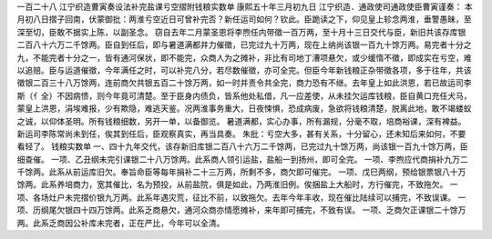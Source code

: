 一百二十八 江宁织造曹寅奏设法补完盐课亏空摺附钱粮实数单 
康熙五十年三月初九日 
江宁织造．通政使司通政使臣曹寅谨奏： 
本月初八日摺子回南，伏蒙御批：两淮亏空近日可曾补完否？新任运司如何？钦此。臣跪读之下，仰见皇上轸念两淮，垂警愚昧，至深至切，臣敢不据实上陈，以副圣念。 
窃自去年二月蒙圣恩将李煦任内带徵一百万两，至十月十三日交代与臣，新旧共该存库银二百八十六万二千馀两。臣自到任后，即与暑道满都并力催徵，已完过九十万两，现在上纳尚该银一百九十馀万两。易完者十分之九，不能完者十分之一，皆有通河保状，即不能完，众商人为之摊补，非比有司地丁漕项悬欠，或少缓惰不徵，即成实在亏空，难以追赔。臣与运道催徵，今年满任之时，可以补完八分，若尽数催徵，亦可全完。但臣今年新钱粮正杂带徵各项，多于往年，共该徵银二百三十八万馀两，连前商欠共银五百二十馀万两，如一时并责令共全完，商力恐有不继。去年皇上如此洪恩，若已故运司李斯（亻全）不因病愦，则今年竟可清楚。至于臣身内债负，皆系他处私借，凡一应差使，从未挂欠运库钱粮，臣自黄口充任犬马，蒙皇上洪恩，涓埃难报，少有欺隐，难逃天鉴。况两淮事务重大，日夜悚惧，恐成病废，急欲将钱粮清楚，脱离此地，敢不竭蝼蚁之诚，以仰体圣明。所有钱粮细数，另开一单，以备御览。 
暑道满都，实心办事，所有漏规，分毫不取，培商裕课，深有裨益。新运司李陈常尚未到任，俟其到任后，臣观察真实，再当具奏。 
朱批：亏空大多，甚有关系，十分留心，还未知后来如何，不要看轻了。 
钱粮实数单 
一、四十九年交代，该存新旧库银二百八十六万二千馀两，已完过九十馀万两，尚该银一百九十馀万两，臣细查催。 
一项、乙丑纲未完引课银二十八万馀两。此系商人领引运盐，盐船一到扬州，即可全完。 
一项、李煦应代商捐补九万二千馀两。此系从前运库旧欠。奉旨命臣等每年捐补二十三万两，所剩不多，商欠即可催完。 
一项、戊巳两纲，预给银票银八十万馀两。此系养培商力，宽其催比，名为预投，从前盐院，俱是如此，乃两淮旧例。俟捆盐上大船时，方行催完，不致拖欠。 
一项、各场灶户未完摺价银九万两。此系年遇灾荒，征比不前，以致拖欠。去年今年丰收，现在催比陆续可以捕完，不致误课。 
一项、历纲尾欠银四十四万馀两。此系乏商悬欠，通河众商亦情愿摊补，来年即可捕完，不致有误。 
一项、乏商欠正课银二十馀万两。此系乏商因公补库未完者，正在严比，今年可以全清。 